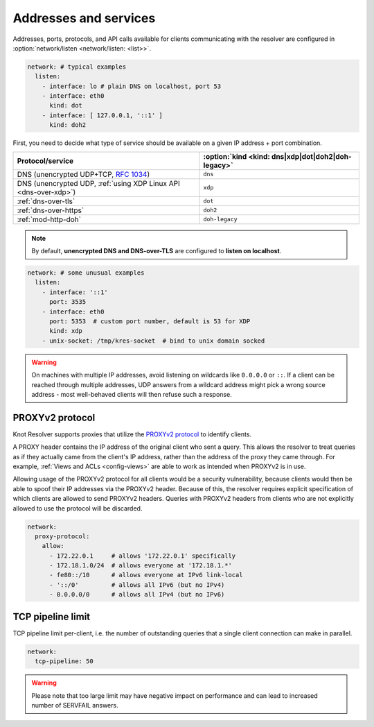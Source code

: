 .. SPDX-License-Identifier: GPL-3.0-or-later

Addresses and services
----------------------

Addresses, ports, protocols, and API calls available for clients communicating
with the resolver are configured in :option:`network/listen <network/listen: <list>>`.

.. code-block:: yaml

   network: # typical examples
     listen:
       - interface: lo # plain DNS on localhost, port 53
       - interface: eth0
         kind: dot
       - interface: [ 127.0.0.1, '::1' ]
         kind: doh2

First, you need to decide what type of service should be available on a given IP
address + port combination.

.. csv-table::
   :header: "Protocol/service", :option:`kind <kind: dns|xdp|dot|doh2|doh-legacy>`

   "DNS (unencrypted UDP+TCP, :rfc:`1034`)","``dns``"
   "DNS (unencrypted UDP, :ref:`using XDP Linux API <dns-over-xdp>`)","``xdp``"
   ":ref:`dns-over-tls`","``dot``"
   ":ref:`dns-over-https`","``doh2``"
   ":ref:`mod-http-doh`","``doh-legacy``"

.. note::

   By default, **unencrypted DNS and DNS-over-TLS** are configured to **listen on localhost**.

.. option:: network/listen: <list>

   .. option:: unix-socket: <path>

      Path to a unix domain socket to listen on.

   .. option:: interface: <address or interface>

      IP address or interface name to listen on. May also be a list of addresses
      and interface names. Optionally, the port number may be specified using
      ``@`` as a separator, e.g. ``127.0.0.1@3535`` or ``eth0@5353``.

   .. option:: port: <1-65535>

      :default: 53 (dns, xdp), 853 (dot), 443 (doh2, doh-legacy)

      Port number to listen on.

   .. option:: kind: dns|xdp|dot|doh2|doh-legacy

      :default: dns

      DNS query transport protocol.

   .. option:: freebind: true|false

      :default: false

      Freebind allows binding to a non-local or not yet available address.

.. code-block:: yaml

   network: # some unusual examples
     listen:
       - interface: '::1'
         port: 3535
       - interface: eth0
         port: 5353  # custom port number, default is 53 for XDP
         kind: xdp
       - unix-socket: /tmp/kres-socket  # bind to unix domain socked

.. warning::

   On machines with multiple IP addresses, avoid listening on wildcards like
   ``0.0.0.0`` or ``::``. If a client can be reached through multiple addresses,
   UDP answers from a wildcard address might pick a wrong source address - most
   well-behaved clients will then refuse such a response.


.. _config-network-proxyv2:

PROXYv2 protocol
^^^^^^^^^^^^^^^^

Knot Resolver supports proxies that utilize the `PROXYv2 protocol <https://www.haproxy.org/download/2.5/doc/proxy-protocol.txt>`_
to identify clients.

A PROXY header contains the IP address of the original client who sent a query.
This allows the resolver to treat queries as if they actually came from the
client's IP address, rather than the address of the proxy they came through. For
example, :ref:`Views and ACLs <config-views>` are able to work as intended when
PROXYv2 is in use.

Allowing usage of the PROXYv2 protocol for all clients would be a security
vulnerability, because clients would then be able to spoof their IP addresses
via the PROXYv2 header. Because of this, the resolver requires explicit
specification of which clients are allowed to send PROXYv2 headers. Queries with
PROXYv2 headers from clients who are not explicitly allowed to use the protocol
will be discarded.

.. option:: network/proxy-protocol: false|<options>

   :default: false

   .. option:: allow: <list of addresses and subnets>

      Allow usage of the PROXYv2 protocol headers by clients on the specified
      addresses. It is possible to permit whole networks to send PROXYv2 headers
      by specifying the network mask using the CIDR notation
      (e.g. ``172.22.0.0/16``). IPv4 as well as IPv6 addresses are supported.

      If you wish to allow all clients to use PROXYv2 (e.g. because you have this
      kind of security handled on another layer of your network infrastructure),
      you can specify a netmask of ``/0``. Please note that this setting is
      address-family-specific, so this needs to be applied to both IPv4 and IPv6
      separately.

.. code-block:: yaml

   network:
     proxy-protocol:
       allow:
         - 172.22.0.1     # allows '172.22.0.1' specifically
         - 172.18.1.0/24  # allows everyone at '172.18.1.*'
         - fe80::/10      # allows everyone at IPv6 link-local
         - '::/0'         # allows all IPv6 (but no IPv4)
         - 0.0.0.0/0      # allows all IPv4 (but no IPv6)


TCP pipeline limit
^^^^^^^^^^^^^^^^^^

TCP pipeline limit per-client, i.e. the number of outstanding queries that a single client connection can make in parallel.

.. option:: network/tcp-pipeline: <int>

    :default: 100

.. code-block:: yaml

   network:
     tcp-pipeline: 50

.. warning::

   Please note that too large limit may have negative impact on performance and can lead to increased number of SERVFAIL answers.

.. _`dnsproxy module`: https://www.knot-dns.cz/docs/2.7/html/modules.html#dnsproxy-tiny-dns-proxy
